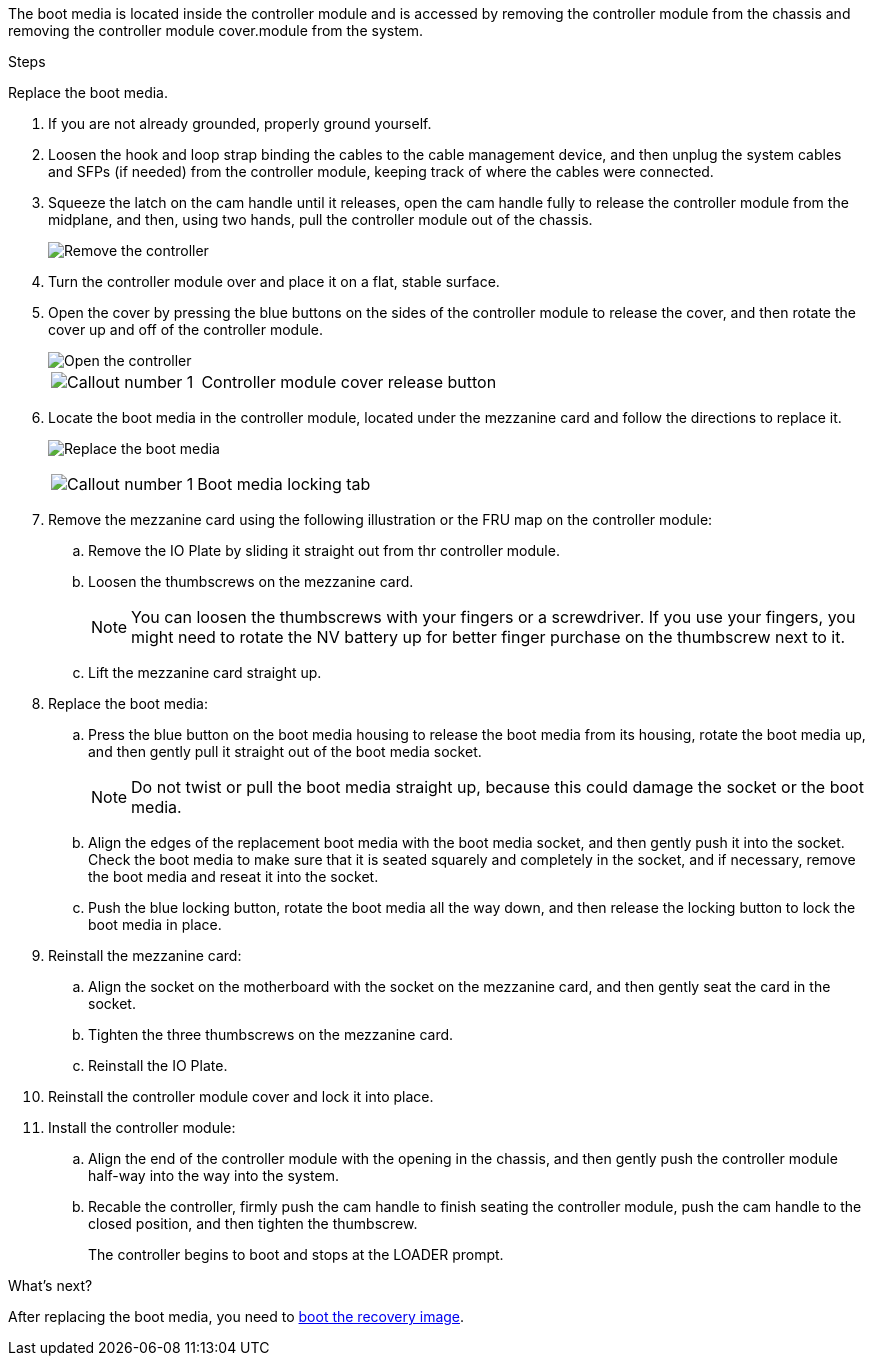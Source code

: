 
The boot media is located inside the controller module and is accessed by removing the controller module from the chassis and removing the controller module cover.module from the system.

.Steps

Replace the boot media.

. If you are not already grounded, properly ground yourself.
. Loosen the hook and loop strap binding the cables to the cable management device, and then unplug the system cables and SFPs (if needed) from the controller module, keeping track of where the cables were connected.

. Squeeze the latch on the cam handle until it releases, open the cam handle fully to release the controller module from the midplane, and then, using two hands, pull the controller module out of the chassis.
+
image::../media/drw_2850_pcm_remove_install_IEOPS-694.svg[Remove the controller]

. Turn the controller module over and place it on a flat, stable surface.
. Open the cover by pressing the blue buttons on the sides of the controller module to release the cover, and then rotate the cover up and off of the controller module.

+
image::../media/drw_2850_open_controller_module_cover_IEOPS-695.svg[Open the controller]
+

[cols="1,2"]
|===

a|
image::../media/icon_round_1.png[Callout number 1]
a|
Controller module cover release button

|===

. Locate the boot media in the controller module, located under the mezzanine card and follow the directions to replace it.

+
image:../media/drw_2850_replace_boot_media_IEOPS-696.svg[Replace the boot media]
+

[cols="1,2"]
|===

a|
image::../media/icon_round_1.png[Callout number 1]
a|
Boot media locking tab

|===


. Remove the mezzanine card using the following illustration or the FRU map on the controller module:
.. Remove the IO Plate by sliding it straight out from thr controller module.
.. Loosen the thumbscrews on the mezzanine card.  
+

NOTE: You can loosen the thumbscrews with your fingers or a screwdriver. If you use your fingers, you might need to rotate the NV battery up for better finger purchase on the thumbscrew next to it.

+
.. Lift the mezzanine card straight up.  

. Replace the boot media: 
.. Press the blue button on the boot media housing to release the boot media from its housing, rotate the boot media up, and then gently pull it straight out of the boot media socket.
+
NOTE: Do not twist or pull the boot media straight up, because this could damage the socket or the boot media.

.. Align the edges of the replacement boot media with the boot media socket, and then gently push it into the socket.
Check the boot media to make sure that it is seated squarely and completely in the socket, and if necessary, remove the boot media and reseat it into the socket.

.. Push the blue locking button, rotate the boot media all the way down, and then release the locking button to lock the boot media in place.
. Reinstall the mezzanine card: 
.. Align the socket on the motherboard with the socket on the mezzanine card, and then gently seat the card in the socket.
.. Tighten the three thumbscrews on the mezzanine card.
.. Reinstall the IO Plate.
. Reinstall the controller module cover and lock it into place.

. Install the controller module:
.. Align the end of the controller module with the opening in the chassis, and then gently push the controller module half-way into the way into the system. 
.. Recable the controller, firmly push the cam handle to finish seating the controller module, push the cam handle to the closed position, and then tighten the thumbscrew. 
+
The controller begins to boot and stops at the LOADER prompt. 

.What's next?
After replacing the boot media, you need to link:bootmedia-recovery-image-boot.html[boot the recovery image].
